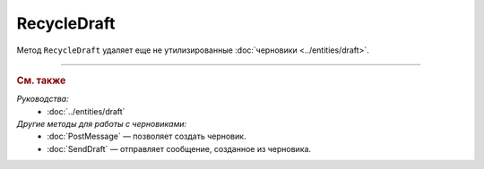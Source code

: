 RecycleDraft
============

Метод ``RecycleDraft`` удаляет еще не утилизированные :doc:`черновики <../entities/draft>`.

.. http:post:: /RecycleDraft

	:queryparam boxId: идентификатор :doc:`ящика <../entities/box>` организации.
	:queryparam draftId: идентификатор черновика.
	
	:requestheader Authorization: данные, необходимые для :doc:`авторизации <../Authorization>`.

	:statuscode 200: операция успешно завершена.
	:statuscode 400: данные в запросе имеют неверный формат или отсутствуют обязательные параметры.
	:statuscode 401: в запросе отсутствует HTTP-заголовок ``Authorization`` или в этом заголовке содержатся некорректные авторизационные данные.
	:statuscode 402: у организации с указанным идентификатором ``boxId`` закончилась подписка на API.
	:statuscode 403: доступ к ящику с предоставленным авторизационным токеном запрещен.
	:statuscode 404: не найден черновик с указанным идентификатором.
	:statuscode 405: используется неподходящий HTTP-метод.
	:statuscode 409: осуществляется попытка удаления уже утилизированного черновика.
	:statuscode 500: при обработке запроса возникла непредвиденная ошибка.

----

.. rubric:: См. также

*Руководства:*
	- :doc:`../entities/draft`

*Другие методы для работы с черновиками:*
	- :doc:`PostMessage` — позволяет создать черновик.
	- :doc:`SendDraft` — отправляет сообщение, созданное из черновика.
